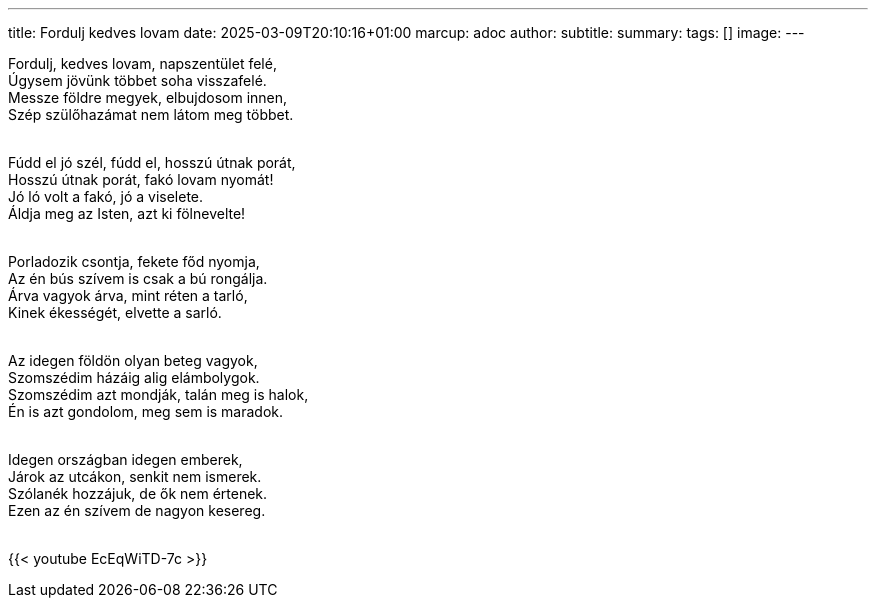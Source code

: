 ---
title: Fordulj kedves lovam
date: 2025-03-09T20:10:16+01:00
marcup: adoc
author:
subtitle:
summary: 
tags: []
image:
---
[%hardbreaks]
Fordulj, kedves lovam, napszentület felé,
Úgysem jövünk többet soha visszafelé.
Messze földre megyek, elbujdosom innen,
Szép szülőhazámat nem látom meg többet.
&nbsp;

[%hardbreaks]
Fúdd el jó szél, fúdd el, hosszú útnak porát,
Hosszú útnak porát, fakó lovam nyomát!
Jó ló volt a fakó, jó a viselete.
Áldja meg az Isten, azt ki fölnevelte!
&nbsp;

[%hardbreaks]
Porladozik csontja, fekete főd nyomja,
Az én bús szívem is csak a bú rongálja.
Árva vagyok árva, mint réten a tarló,
Kinek ékességét, elvette a sarló.
&nbsp;

[%hardbreaks]
Az idegen földön olyan beteg vagyok,
Szomszédim házáig alig elámbolygok.
Szomszédim azt mondják, talán meg is halok,
Én is azt gondolom, meg sem is maradok.
&nbsp;

[%hardbreaks]
Idegen országban idegen emberek,
Járok az utcákon, senkit nem ismerek.
Szólanék hozzájuk, de ők nem értenek.
Ezen az én szívem de nagyon kesereg.
&nbsp;

{{< youtube EcEqWiTD-7c >}}
